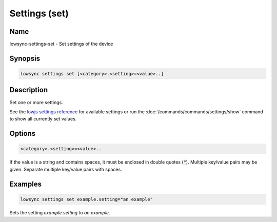###################
Settings (set)
###################

Name
==================

lowsync-settings-set - Set settings of the device

Synopsis
==================

.. code-block:: bash

    lowsync settings set [<category>.<setting>=<value>..]

Description
==================

Set one or more settings.

See the `lowjs settings reference <https://www.lowjs.org/documentation/lowjs-settings.html>`_ for available settings or run the :doc:`/commands/commands/settings/show` command to show all currently set values.

Options
==================

.. code-block:: bash

    <category>.<setting>=<value>..

If the value is a string and contains spaces, it must be enclosed in double quotes (:code:`"`). Multiple key/value pairs may be given. Separate multiple key/value pairs with spaces.

Examples
==================

.. code-block:: bash

    lowsync settings set example.setting="an example"

Sets the setting *example.setting* to *an example*.